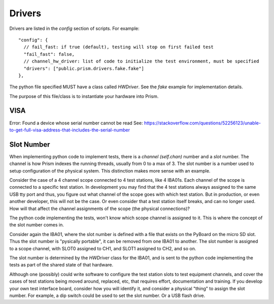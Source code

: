 Drivers
=======

Drivers are listed in the `config` section of scripts.  For example::

      "config": {
        // fail_fast: if true (default), testing will stop on first failed test
        "fail_fast": false,
        // channel_hw_driver: list of code to initialize the test environment, must be specified
        "drivers": ["public.prism.drivers.fake.fake"]
      },

The python file specified MUST have a class called `HWDriver`.  See the `fake` example for
implementation details.

The purpose of this file/class is to instantiate your hardware into Prism.



VISA
----

Error: Found a device whose serial number cannot be read
See: https://stackoverflow.com/questions/52256123/unable-to-get-full-visa-address-that-includes-the-serial-number




Slot Number
-----------

When implementing python code to implement tests, there is a `channel (self.chan)` number and a `slot` number.
The channel is how Prism indexes the running threads, usually from 0 to a max of 3.  The slot number
is a number used to setup configuration of the physical system.  This distinction makes more sense with
an example.

Consider the case of a 4 channel scope connected to 4 test stations, like 4 IBA01s.  Each channel of the
scope is connected to a specific test station.  In development you may find that the 4 test stations always
assigned to the same USB tty port and thus, you figure out what channel of the scope goes
with which test station.  But in production, or even another developer, this will not be the case.  Or even
consider that a test station itself breaks, and can no longer used.  How will that affect the channel
assignments of the scope (the physical connections)?

The python code implementing the tests, won't know which scope channel is assigned to it.  This is where
the concept of the slot number comes in.

Consider again the IBA01, where the slot number is defined with a file that exists on the PyBoard on the
micro SD slot.  Thus the slot number is "pysically portable", it can be removed from one IBA01 to another.  The
slot number is assigned to a scope channel, with SLOT0 assigned to CH1, and SLOT1 assigned to CH2, and so on.

The slot number is determined by the `HWDriver` class for the IBA01, and is sent to the python code
implementing the tests as part of the shared state of that hardware.

Although one (possibly) could write software to configure the test station slots to test equipment channels,
and cover the cases of test stations being moved around, replaced, etc, that requires effort,
documentation and training.  If you develop your own test interface board, consider how you will identify
it, and consider a physical "thing" to assign the slot number.  For example, a dip switch could be used
to set the slot number.  Or a USB flash drive.

